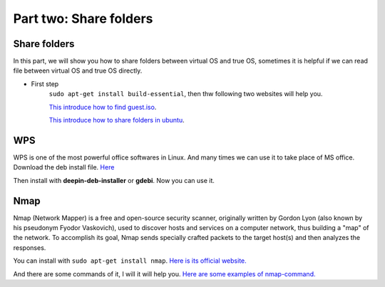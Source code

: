 Part two: Share folders
========================================================
===============
Share folders
===============


In this part, we will show you how to share folders between virtual OS and true OS,
sometimes it is helpful if we can read file between virtual OS and true OS directly.

- First step
    ``sudo apt-get install build-essential``, then thw following two websites will help you.

    `This introduce how to find guest.iso`__.

    .. __: https://operating-systems.wonderhowto.com/how-to/share-local-drives-and-folders-using-oracle-vm-virtualbox-with-guest-windows-os-0126237/

    `This introduce how to share folders in ubuntu`__.

    .. __: https://help.ubuntu.com/community/VirtualBox/SharedFolders


=====
WPS
=====
WPS is one of the most powerful office softwares in Linux. 
And many times we can use it to take place of MS office.
Download the deb install file.
`Here`__

.. __: https://www.wps.com/download
Then install with **deepin-deb-installer** or **gdebi**. Now you can use it.


=====
Nmap
=====
Nmap (Network Mapper) is a free and open-source security scanner, originally 
written by Gordon Lyon (also known by his pseudonym Fyodor Vaskovich),
used to discover hosts and services on a computer network, thus building 
a "map" of the network. To accomplish its goal, Nmap sends specially crafted packets 
to the target host(s) and then analyzes the responses.

You can install with  ``sudo apt-get install nmap``.
`Here is its official website.`__

.. __: https://nmap.org/

.. image:: /source/image/nmap.png

And there are some commands of it, I will it will help you.
`Here are some examples of nmap-command.`__

.. __: https://www.cyberciti.biz/security/nmap-command-examples-tutorials/
